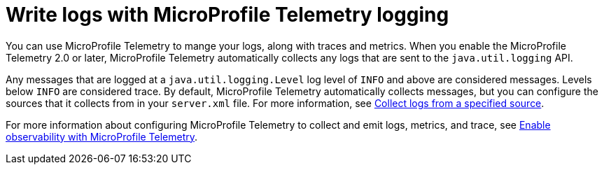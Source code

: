 // Copyright (c) 2024 IBM Corporation and others.
// Licensed under Creative Commons Attribution-NoDerivatives
// 4.0 International (CC BY-ND 4.0)
//   https://creativecommons.org/licenses/by-nd/4.0/
//
// Contributors:
//     IBM Corporation
//
:page-layout: general-reference
:page-type: general
:seo-title: Write logs with MicroProfile Telemetry logging- OpenLiberty.io
:seo-description: The MicroProfile Telemetry logging events that can be captured from the Open Liberty server runtime environment and applications.
= Write logs with MicroProfile Telemetry logging

You can use MicroProfile Telemetry to mange your logs, along with traces and metrics. When you enable the MicroProfile Telemetry 2.0 or later, MicroProfile Telemetry automatically collects any logs that are sent to the `java.util.logging` API.

Any messages that are logged at a `java.util.logging.Level` log level of `INFO` and above are considered messages. Levels below `INFO` are considered trace. By default, MicroProfile Telemetry automatically collects messages, but you can configure the sources that it collects from in your `server.xml` file. For more information, see link:/docs/latest/reference/feature/mpTelemetry-2.0.html#_collect_logs_from_a_specified_source[Collect logs from a specified source].

For more information about configuring MicroProfile Telemetry to collect and emit logs, metrics, and trace, see xref:microprofile-telemetry.adoc[Enable observability with MicroProfile Telemetry].
